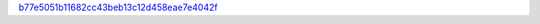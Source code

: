 `b77e5051b11682cc43beb13c12d458eae7e4042f <http://github.com/awsteiner/nstar-plot/tree/b77e5051b11682cc43beb13c12d458eae7e4042f>`_

